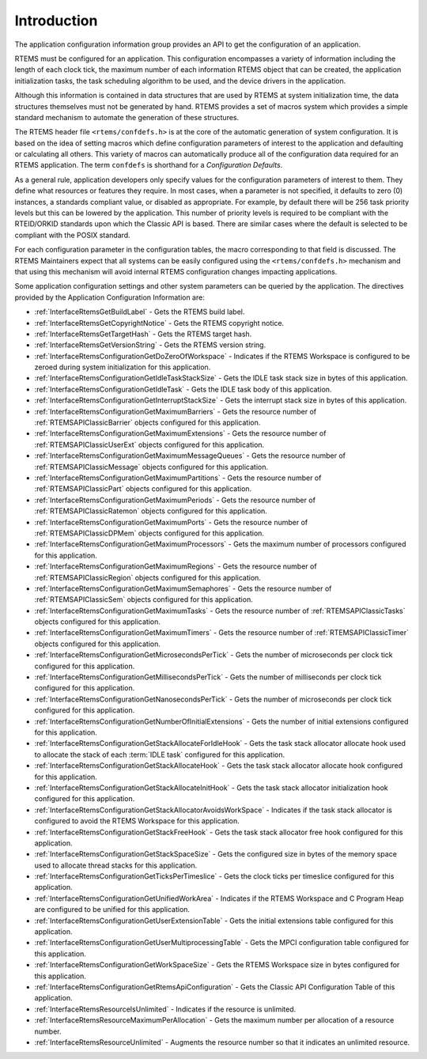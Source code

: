 .. SPDX-License-Identifier: CC-BY-SA-4.0

.. Copyright (C) 2009, 2021 embedded brains GmbH (http://www.embedded-brains.de)
.. Copyright (C) 1988, 2021 On-Line Applications Research Corporation (OAR)

.. This file is part of the RTEMS quality process and was automatically
.. generated.  If you find something that needs to be fixed or
.. worded better please post a report or patch to an RTEMS mailing list
.. or raise a bug report:
..
.. https://www.rtems.org/bugs.html
..
.. For information on updating and regenerating please refer to the How-To
.. section in the Software Requirements Engineering chapter of the
.. RTEMS Software Engineering manual.  The manual is provided as a part of
.. a release.  For development sources please refer to the online
.. documentation at:
..
.. https://docs.rtems.org

.. Generated from spec:/rtems/config/if/group

.. _ApplicationConfigurationInformationIntroduction:

Introduction
============

.. The following list was generated from:
.. spec:/rtems/config/if/get-build-label
.. spec:/rtems/config/if/get-copyright-notice
.. spec:/rtems/config/if/get-target-hash
.. spec:/rtems/config/if/get-version-string
.. spec:/rtems/config/if/get-do-zero-of-workspace
.. spec:/rtems/config/if/get-idle-task-stack-size
.. spec:/rtems/config/if/get-idle-task
.. spec:/rtems/config/if/get-interrupt-stack-size
.. spec:/rtems/config/if/get-maximum-barriers
.. spec:/rtems/config/if/get-maximum-extensions
.. spec:/rtems/config/if/get-maximum-message-queues
.. spec:/rtems/config/if/get-maximum-partitions
.. spec:/rtems/config/if/get-maximum-periods
.. spec:/rtems/config/if/get-maximum-ports
.. spec:/rtems/config/if/get-maximum-processors
.. spec:/rtems/config/if/get-maximum-regions
.. spec:/rtems/config/if/get-maximum-semaphores
.. spec:/rtems/config/if/get-maximum-tasks
.. spec:/rtems/config/if/get-maximum-timers
.. spec:/rtems/config/if/get-microseconds-per-tick
.. spec:/rtems/config/if/get-milliseconds-per-tick
.. spec:/rtems/config/if/get-nanoseconds-per-tick
.. spec:/rtems/config/if/get-number-of-initial-extensions
.. spec:/rtems/config/if/get-stack-allocate-for-idle-hook
.. spec:/rtems/config/if/get-stack-allocate-hook
.. spec:/rtems/config/if/get-stack-allocate-init-hook
.. spec:/rtems/config/if/get-stack-allocator-avoids-work-space
.. spec:/rtems/config/if/get-stack-free-hook
.. spec:/rtems/config/if/get-stack-space-size
.. spec:/rtems/config/if/get-ticks-per-timeslice
.. spec:/rtems/config/if/get-unified-work-area
.. spec:/rtems/config/if/get-user-extension-table
.. spec:/rtems/config/if/get-user-multiprocessing-table
.. spec:/rtems/config/if/get-work-space-size
.. spec:/rtems/config/if/get-api-configuration
.. spec:/rtems/config/if/resource-is-unlimited
.. spec:/rtems/config/if/resource-maximum-per-allocation
.. spec:/rtems/config/if/resource-unlimited

The application configuration information group provides an API to get the
configuration of an application.

RTEMS must be configured for an application.  This configuration encompasses a
variety of information including the length of each clock tick, the maximum
number of each information RTEMS object that can be created, the application
initialization tasks, the task scheduling algorithm to be used, and the device
drivers in the application.

Although this information is contained in data structures that are used by
RTEMS at system initialization time, the data structures themselves must not be
generated by hand. RTEMS provides a set of macros system which provides a
simple standard mechanism to automate the generation of these structures.

The RTEMS header file ``<rtems/confdefs.h>`` is at the core of the automatic
generation of system configuration. It is based on the idea of setting macros
which define configuration parameters of interest to the application and
defaulting or calculating all others. This variety of macros can automatically
produce all of the configuration data required for an RTEMS application.  The
term ``confdefs`` is shorthand for a *Configuration Defaults*.

As a general rule, application developers only specify values for the
configuration parameters of interest to them. They define what resources or
features they require. In most cases, when a parameter is not specified, it
defaults to zero (0) instances, a standards compliant value, or disabled as
appropriate. For example, by default there will be 256 task priority levels but
this can be lowered by the application. This number of priority levels is
required to be compliant with the RTEID/ORKID standards upon which the Classic
API is based. There are similar cases where the default is selected to be
compliant with the POSIX standard.

For each configuration parameter in the configuration tables, the macro
corresponding to that field is discussed. The RTEMS Maintainers expect that all
systems can be easily configured using the ``<rtems/confdefs.h>`` mechanism and
that using this mechanism will avoid internal RTEMS configuration changes
impacting applications.

Some application configuration settings and other system parameters can be
queried by the application. The directives provided by the Application
Configuration Information are:

* :ref:`InterfaceRtemsGetBuildLabel` - Gets the RTEMS build label.

* :ref:`InterfaceRtemsGetCopyrightNotice` - Gets the RTEMS copyright notice.

* :ref:`InterfaceRtemsGetTargetHash` - Gets the RTEMS target hash.

* :ref:`InterfaceRtemsGetVersionString` - Gets the RTEMS version string.

* :ref:`InterfaceRtemsConfigurationGetDoZeroOfWorkspace` - Indicates if the
  RTEMS Workspace is configured to be zeroed during system initialization for
  this application.

* :ref:`InterfaceRtemsConfigurationGetIdleTaskStackSize` - Gets the IDLE task
  stack size in bytes of this application.

* :ref:`InterfaceRtemsConfigurationGetIdleTask` - Gets the IDLE task body of
  this application.

* :ref:`InterfaceRtemsConfigurationGetInterruptStackSize` - Gets the interrupt
  stack size in bytes of this application.

* :ref:`InterfaceRtemsConfigurationGetMaximumBarriers` - Gets the resource
  number of :ref:`RTEMSAPIClassicBarrier` objects configured for this
  application.

* :ref:`InterfaceRtemsConfigurationGetMaximumExtensions` - Gets the resource
  number of :ref:`RTEMSAPIClassicUserExt` objects configured for this
  application.

* :ref:`InterfaceRtemsConfigurationGetMaximumMessageQueues` - Gets the resource
  number of :ref:`RTEMSAPIClassicMessage` objects configured for this
  application.

* :ref:`InterfaceRtemsConfigurationGetMaximumPartitions` - Gets the resource
  number of :ref:`RTEMSAPIClassicPart` objects configured for this application.

* :ref:`InterfaceRtemsConfigurationGetMaximumPeriods` - Gets the resource
  number of :ref:`RTEMSAPIClassicRatemon` objects configured for this
  application.

* :ref:`InterfaceRtemsConfigurationGetMaximumPorts` - Gets the resource number
  of :ref:`RTEMSAPIClassicDPMem` objects configured for this application.

* :ref:`InterfaceRtemsConfigurationGetMaximumProcessors` - Gets the maximum
  number of processors configured for this application.

* :ref:`InterfaceRtemsConfigurationGetMaximumRegions` - Gets the resource
  number of :ref:`RTEMSAPIClassicRegion` objects configured for this
  application.

* :ref:`InterfaceRtemsConfigurationGetMaximumSemaphores` - Gets the resource
  number of :ref:`RTEMSAPIClassicSem` objects configured for this application.

* :ref:`InterfaceRtemsConfigurationGetMaximumTasks` - Gets the resource number
  of :ref:`RTEMSAPIClassicTasks` objects configured for this application.

* :ref:`InterfaceRtemsConfigurationGetMaximumTimers` - Gets the resource number
  of :ref:`RTEMSAPIClassicTimer` objects configured for this application.

* :ref:`InterfaceRtemsConfigurationGetMicrosecondsPerTick` - Gets the number of
  microseconds per clock tick configured for this application.

* :ref:`InterfaceRtemsConfigurationGetMillisecondsPerTick` - Gets the number of
  milliseconds per clock tick configured for this application.

* :ref:`InterfaceRtemsConfigurationGetNanosecondsPerTick` - Gets the number of
  microseconds per clock tick configured for this application.

* :ref:`InterfaceRtemsConfigurationGetNumberOfInitialExtensions` - Gets the
  number of initial extensions configured for this application.

* :ref:`InterfaceRtemsConfigurationGetStackAllocateForIdleHook` - Gets the task
  stack allocator allocate hook used to allocate the stack of each :term:`IDLE
  task` configured for this application.

* :ref:`InterfaceRtemsConfigurationGetStackAllocateHook` - Gets the task stack
  allocator allocate hook configured for this application.

* :ref:`InterfaceRtemsConfigurationGetStackAllocateInitHook` - Gets the task
  stack allocator initialization hook configured for this application.

* :ref:`InterfaceRtemsConfigurationGetStackAllocatorAvoidsWorkSpace` -
  Indicates if the task stack allocator is configured to avoid the RTEMS
  Workspace for this application.

* :ref:`InterfaceRtemsConfigurationGetStackFreeHook` - Gets the task stack
  allocator free hook configured for this application.

* :ref:`InterfaceRtemsConfigurationGetStackSpaceSize` - Gets the configured
  size in bytes of the memory space used to allocate thread stacks for this
  application.

* :ref:`InterfaceRtemsConfigurationGetTicksPerTimeslice` - Gets the clock ticks
  per timeslice configured for this application.

* :ref:`InterfaceRtemsConfigurationGetUnifiedWorkArea` - Indicates if the RTEMS
  Workspace and C Program Heap are configured to be unified for this
  application.

* :ref:`InterfaceRtemsConfigurationGetUserExtensionTable` - Gets the initial
  extensions table configured for this application.

* :ref:`InterfaceRtemsConfigurationGetUserMultiprocessingTable` - Gets the MPCI
  configuration table configured for this application.

* :ref:`InterfaceRtemsConfigurationGetWorkSpaceSize` - Gets the RTEMS Workspace
  size in bytes configured for this application.

* :ref:`InterfaceRtemsConfigurationGetRtemsApiConfiguration` - Gets the Classic
  API Configuration Table of this application.

* :ref:`InterfaceRtemsResourceIsUnlimited` - Indicates if the resource is
  unlimited.

* :ref:`InterfaceRtemsResourceMaximumPerAllocation` - Gets the maximum number
  per allocation of a resource number.

* :ref:`InterfaceRtemsResourceUnlimited` - Augments the resource number so that
  it indicates an unlimited resource.
